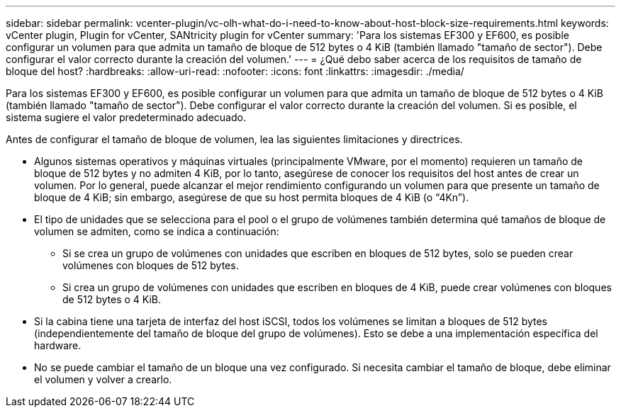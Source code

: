 ---
sidebar: sidebar 
permalink: vcenter-plugin/vc-olh-what-do-i-need-to-know-about-host-block-size-requirements.html 
keywords: vCenter plugin, Plugin for vCenter, SANtricity plugin for vCenter 
summary: 'Para los sistemas EF300 y EF600, es posible configurar un volumen para que admita un tamaño de bloque de 512 bytes o 4 KiB (también llamado "tamaño de sector"). Debe configurar el valor correcto durante la creación del volumen.' 
---
= ¿Qué debo saber acerca de los requisitos de tamaño de bloque del host?
:hardbreaks:
:allow-uri-read: 
:nofooter: 
:icons: font
:linkattrs: 
:imagesdir: ./media/


[role="lead"]
Para los sistemas EF300 y EF600, es posible configurar un volumen para que admita un tamaño de bloque de 512 bytes o 4 KiB (también llamado "tamaño de sector"). Debe configurar el valor correcto durante la creación del volumen. Si es posible, el sistema sugiere el valor predeterminado adecuado.

Antes de configurar el tamaño de bloque de volumen, lea las siguientes limitaciones y directrices.

* Algunos sistemas operativos y máquinas virtuales (principalmente VMware, por el momento) requieren un tamaño de bloque de 512 bytes y no admiten 4 KiB, por lo tanto, asegúrese de conocer los requisitos del host antes de crear un volumen. Por lo general, puede alcanzar el mejor rendimiento configurando un volumen para que presente un tamaño de bloque de 4 KiB; sin embargo, asegúrese de que su host permita bloques de 4 KiB (o “4Kn”).
* El tipo de unidades que se selecciona para el pool o el grupo de volúmenes también determina qué tamaños de bloque de volumen se admiten, como se indica a continuación:
+
** Si se crea un grupo de volúmenes con unidades que escriben en bloques de 512 bytes, solo se pueden crear volúmenes con bloques de 512 bytes.
** Si crea un grupo de volúmenes con unidades que escriben en bloques de 4 KiB, puede crear volúmenes con bloques de 512 bytes o 4 KiB.


* Si la cabina tiene una tarjeta de interfaz del host iSCSI, todos los volúmenes se limitan a bloques de 512 bytes (independientemente del tamaño de bloque del grupo de volúmenes). Esto se debe a una implementación específica del hardware.
* No se puede cambiar el tamaño de un bloque una vez configurado. Si necesita cambiar el tamaño de bloque, debe eliminar el volumen y volver a crearlo.

